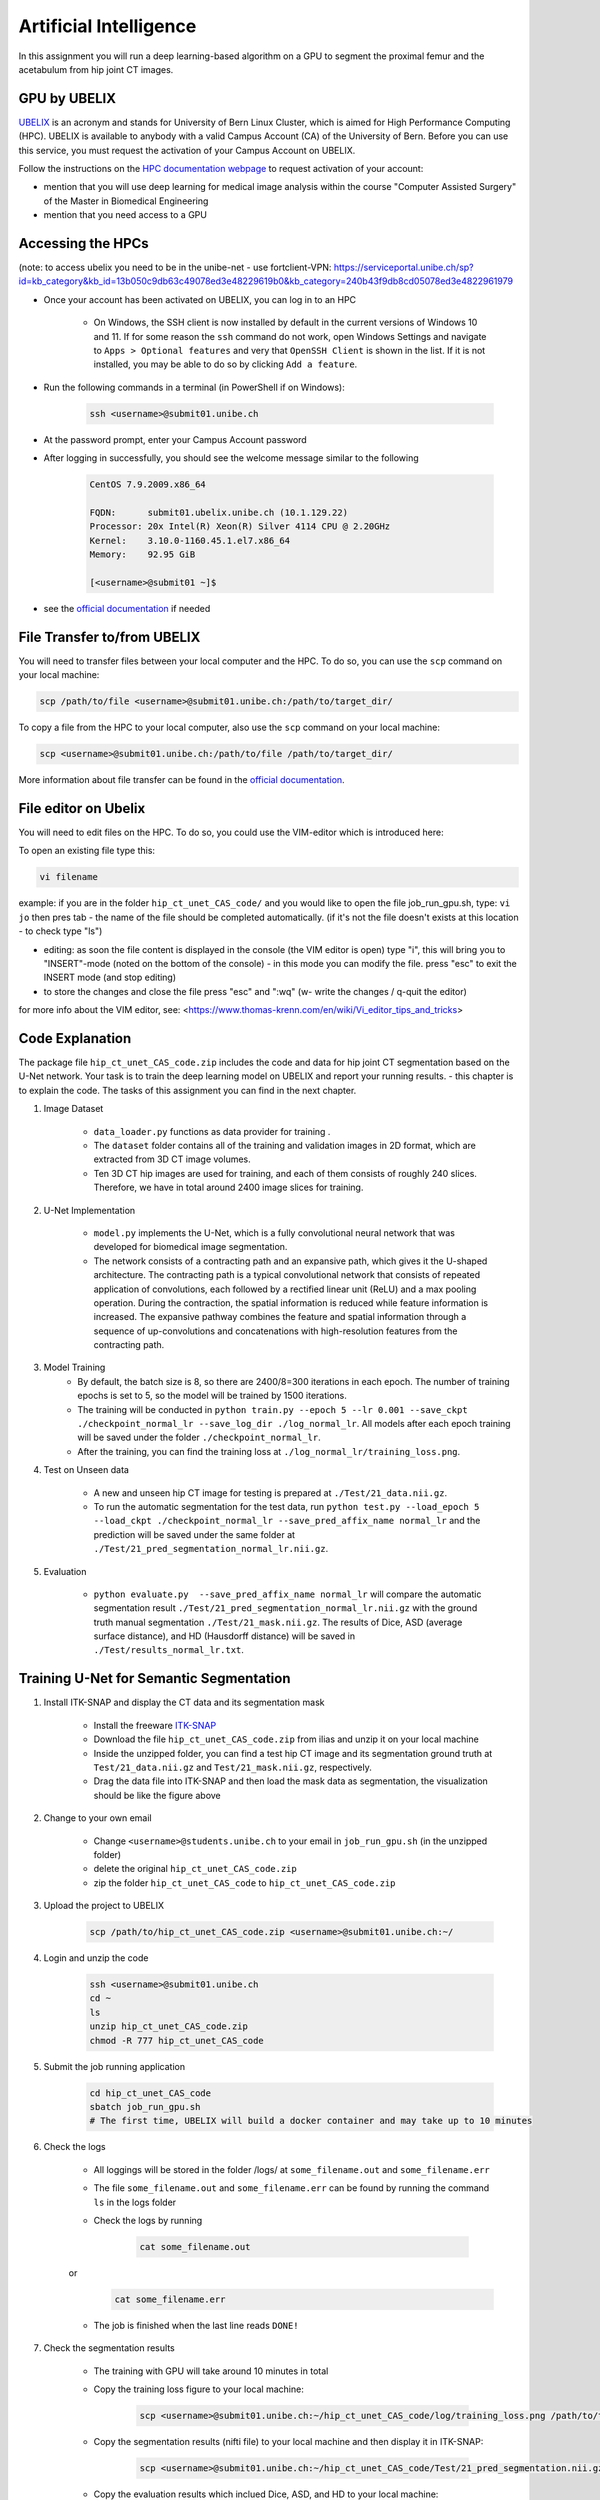 Artificial Intelligence
=======================

.. role:: bash(code)
   :language: bash

In this assignment you will run a deep learning-based algorithm on a GPU to segment the proximal femur and the acetabulum from hip joint CT images.

.. image:: img/HipJointCTSegmentation.png
   :scale: 40%
   :align: center


GPU by UBELIX
-------------

`UBELIX <https://ubelix.unibe.ch>`_ is an acronym and stands for University of Bern Linux Cluster, which is aimed for High Performance Computing (HPC). UBELIX is available to anybody with a valid Campus Account (CA) of the University of Bern. Before you can use this service, you must request the activation of your Campus Account on UBELIX.

Follow the instructions on the `HPC documentation webpage <https://hpc-unibe-ch.github.io/firststeps/>`_ to request activation of your account:

- mention that you will use deep learning for medical image analysis within the course "Computer Assisted Surgery" of the Master in Biomedical Engineering
- mention that you need access to a GPU


Accessing the HPCs
------------------
(note: to access ubelix you need to be in the unibe-net - use fortclient-VPN:
https://serviceportal.unibe.ch/sp?id=kb_category&kb_id=13b050c9db63c49078ed3e48229619b0&kb_category=240b43f9db8cd05078ed3e4822961979

- Once your account has been activated on UBELIX, you can log in to an HPC

	- On Windows, the SSH client is now installed by default in the current versions of Windows 10 and 11. If for some reason the ``ssh`` command do not work, open Windows Settings and navigate to ``Apps > Optional features`` and very that ``OpenSSH Client`` is shown in the list. If it is not installed, you may be able to do so by clicking ``Add a feature``.

- Run the following commands in a terminal (in PowerShell if on Windows):

	.. code-block:: bash

		ssh <username>@submit01.unibe.ch

- At the password prompt, enter your Campus Account password
- After logging in successfully, you should see the welcome message similar to the following

	.. code-block:: bash

		CentOS 7.9.2009.x86_64

		FQDN:      submit01.ubelix.unibe.ch (10.1.129.22)
		Processor: 20x Intel(R) Xeon(R) Silver 4114 CPU @ 2.20GHz
		Kernel:    3.10.0-1160.45.1.el7.x86_64
		Memory:    92.95 GiB

		[<username>@submit01 ~]$

- see the `official documentation <https://hpc-unibe-ch.github.io/firststeps/>`_ if needed


File Transfer to/from UBELIX
----------------------------

You will need to transfer files between your local computer and the HPC. To do so, you can use the ``scp`` command on your local machine:

.. code-block:: bash

    scp /path/to/file <username>@submit01.unibe.ch:/path/to/target_dir/

To copy a file from the HPC to your local computer, also use the ``scp`` command on your local machine:

.. code-block:: bash

	scp <username>@submit01.unibe.ch:/path/to/file /path/to/target_dir/
    
More information about file transfer can be found in the `official documentation <https://hpc-unibe-ch.github.io/firststeps/movingdata/>`__.


File editor on Ubelix
---------------------

You will need to edit files on the HPC. To do so, you could use the VIM-editor which is introduced here:

To open an existing file type this:

.. code-block:: bash

    vi filename

example: if you are in the folder ``hip_ct_unet_CAS_code/`` and you would like to open the file job_run_gpu.sh, type: ``vi jo`` then pres tab - the name of the file should be completed automatically. (if it's not the file doesn't exists at this location - to check type "ls")

- editing: as soon the file content is displayed in the console (the VIM editor is open) type "i", this will bring you to "INSERT"-mode (noted on the bottom of the console) - in this mode you can modify the file. press "esc" to exit the INSERT mode (and stop editing)

- to store the changes and close the file press "esc" and ":wq" (w- write the changes / q-quit the editor)

for more info about the VIM editor, see:
<https://www.thomas-krenn.com/en/wiki/Vi_editor_tips_and_tricks>


Code Explanation
----------------

The package file ``hip_ct_unet_CAS_code.zip`` includes the code and data for hip joint CT segmentation based on the U-Net network. Your task is to train the deep learning model on UBELIX and report your running results. - this chapter is to explain the code. The tasks of this assignment you can find in the next chapter.

#. Image Dataset

	- ``data_loader.py`` functions as data provider for training .
	- The ``dataset`` folder contains all of the training and validation images in 2D format, which are extracted from 3D CT image volumes.
	- Ten 3D CT hip images are used for training, and each of them consists of roughly 240 slices. Therefore, we have in total around 2400 image slices for training.
	  

#. U-Net Implementation

	- ``model.py`` implements the U-Net, which is a fully convolutional neural network that was developed for biomedical image segmentation.
	- The network consists of a contracting path and an expansive path, which gives it the U-shaped architecture. The contracting path is a typical convolutional network that consists of repeated application of convolutions, each followed by a rectified linear unit (ReLU) and a max pooling operation. During the contraction, the spatial information is reduced while feature information is increased. The expansive pathway combines the feature and spatial information through a sequence of up-convolutions and concatenations with high-resolution features from the contracting path.
	
#. Model Training
	- By default, the batch size is 8, so there are 2400/8=300 iterations in each epoch. The number of training epochs is set to 5, so the model will be trained by 1500 iterations.
	- The training will be conducted in ``python train.py --epoch 5 --lr 0.001 --save_ckpt ./checkpoint_normal_lr --save_log_dir ./log_normal_lr``. All models after each epoch training will be saved under the folder ``./checkpoint_normal_lr``.
	- After the training, you can find the training loss at ``./log_normal_lr/training_loss.png``.
	  
#. Test on Unseen data

	- A new and unseen hip CT image for testing is prepared at ``./Test/21_data.nii.gz``.
	- To run the automatic segmentation for the test data, run ``python test.py --load_epoch 5 --load_ckpt ./checkpoint_normal_lr --save_pred_affix_name normal_lr`` and the prediction will be saved under the same folder at ``./Test/21_pred_segmentation_normal_lr.nii.gz``.
	  
#. Evaluation

	- ``python evaluate.py  --save_pred_affix_name normal_lr`` will compare the automatic segmentation result ``./Test/21_pred_segmentation_normal_lr.nii.gz`` with the ground truth manual segmentation ``./Test/21_mask.nii.gz``. The results of Dice, ASD (average surface distance), and HD (Hausdorff distance) will be saved in ``./Test/results_normal_lr.txt``.


Training U-Net for Semantic Segmentation
----------------------------------------

.. image:: img/ITKSNAP.png
   :scale: 30%
   :align: center

#. Install ITK-SNAP and display the CT data and its segmentation mask

	- Install the freeware `ITK-SNAP <http://www.itksnap.org/pmwiki/pmwiki.php?n=Downloads.SNAP3>`_
	- Download the file ``hip_ct_unet_CAS_code.zip`` from ilias and unzip it on your local machine
	- Inside the unzipped folder, you can find a test hip CT image and its segmentation ground truth at ``Test/21_data.nii.gz`` and ``Test/21_mask.nii.gz``, respectively. 
	- Drag the data file into ITK-SNAP and then load the mask data as segmentation, the visualization should be like the figure above

#. Change to your own email

	- Change ``<username>@students.unibe.ch`` to your email in ``job_run_gpu.sh`` (in the unzipped folder)
	- delete the original ``hip_ct_unet_CAS_code.zip``
	- zip the folder ``hip_ct_unet_CAS_code`` to ``hip_ct_unet_CAS_code.zip``

#. Upload the project to UBELIX

	.. code-block:: bash

		scp /path/to/hip_ct_unet_CAS_code.zip <username>@submit01.unibe.ch:~/
	
#. Login and unzip the code

	.. code-block:: bash

		ssh <username>@submit01.unibe.ch
		cd ~
		ls
		unzip hip_ct_unet_CAS_code.zip
		chmod -R 777 hip_ct_unet_CAS_code
	
#. Submit the job running application

	.. code-block:: bash

		cd hip_ct_unet_CAS_code
		sbatch job_run_gpu.sh
		# The first time, UBELIX will build a docker container and may take up to 10 minutes
	
#. Check the logs

	- All loggings will be stored in the folder /logs/ at ``some_filename.out`` and ``some_filename.err``
	- The file ``some_filename.out`` and ``some_filename.err`` can be found by running the command ``ls`` in the logs folder
	- Check the logs by running

		.. code-block:: bash

	 		cat some_filename.out
	or
		.. code-block:: bash

	 		cat some_filename.err

 	- The job is finished when the last line reads ``DONE!``

#. Check the segmentation results

	- The training with GPU will take around 10 minutes in total
	- Copy the training loss figure to your local machine:

		.. code-block:: bash

			scp <username>@submit01.unibe.ch:~/hip_ct_unet_CAS_code/log/training_loss.png /path/to/training_loss.png

	- Copy the segmentation results (nifti file) to your local machine and then display it in ITK-SNAP:

		.. code-block:: bash

			scp <username>@submit01.unibe.ch:~/hip_ct_unet_CAS_code/Test/21_pred_segmentation.nii.gz /path/to/21_pred_segmentation_normal_lr.nii.gz

	- Copy the evaluation results which inclued Dice, ASD, and HD to your local machine:

		.. code-block:: bash

			scp <username>@submit01.unibe.ch:~/hip_ct_unet_CAS_code/Test/results.txt /path/to/Test/results_normal_lr.txt


Report and Grading
------------------

The assignment accounts for 25% of the grade for the assignments.

Run the deep learning model for hip CT image segmentation, and write a short report where you answer the following questions. Add your Name and follow the structure of the questions below.

#. Experiment Running (2 points)

	- Show the 3D models of automatic segmentation and ground truth segmentation in individual ITK-SNAP applications, and then compare them qualitatively. (1 points)
	- Show the training loss curve with a screenshot. (0.5 point)
	- What is your evaluation result of Dice, ASD, and HD? Do a screenshot of the resulting text file and comment the results. (0.5 point)
	
	
#. Fine tuning the Model (4 points)

	- Adapt the command in ``job_run_gpu.sh`` to train the model with low learning rate (e.g. 0.00001?) and high learning rate (e.g. 0.1?)

		For example:

		.. code-block:: bash

			python train.py --epoch 5 --lr 0.00001 --save_ckpt ./checkpoint_lr_low --save_log_dir ./log_lr_low
			python test.py --load_epoch 5 --load_ckpt ./checkpoint_lr_low --save_pred_affix_name lr_low
			python evaluate.py  --save_pred_affix_name lr_low

	- Compare three training loss curves with normal, low and high learning rates. What is your observation and conclusion? (1 point)
	- Compare the evaluation result of Dice, ASD, and HD of three models with normal, low and high learning rate. Which model reports the best accuracy? (1 point)
	- Compare the segmentation prediction results qualitatively of three models in ITK-SNAP and explain the differences? Do you think those models can be used for surgical planning, or how could we improve this model? (1 point)
	- Fine tune the hyper-parameters (number of training epochs and learning rate), and report the best accuracy you get both qualitatively and quantitatively. (1 point)

.. #. Questions (4 points)

.. 	- How could the segmentation of the hip joint be used in clinical practice? (1 point)
.. 	- What are the training, validation and test datasets? (1 point)
.. 	- Describe the U-net architecture, for example, how many convolutional layers, pooling layers are used. Why is it better than a fully connected network for segmentation? (1 point)
.. 	- Which hyper-parameters are important during the network training? Why? (1 point)

Submission
----------

Upload your report as PDF with filename ``lastname_firstname_assignment4_AI_report.pdf``


Resources
---------

* https://ubelix.unibe.ch
* https://hpc-unibe-ch.github.io/quick-start.html
